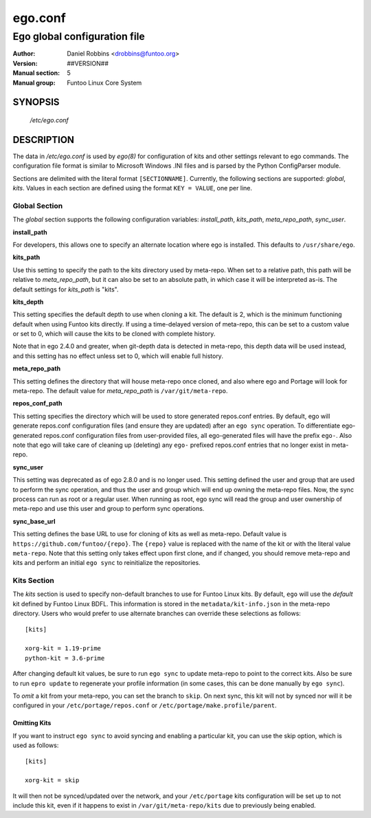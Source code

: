 =========
ego.conf
=========

---------------------------------------------
Ego global configuration file
---------------------------------------------

:Author: Daniel Robbins <drobbins@funtoo.org>
:Version: ##VERSION##
:Manual section: 5
:Manual group: Funtoo Linux Core System

SYNOPSIS
--------

  */etc/ego.conf*

DESCRIPTION
-----------

The data in */etc/ego.conf* is used by *ego(8)* for configuration of kits and other settings relevant to ego commands.
The configuration file format is similar to Microsoft Windows .INI files and is parsed by the Python ConfigParser
module.

Sections are delimited with the literal format ``[SECTIONNAME]``. Currently, the following sections are supported:
*global*, *kits*. Values in each section are defined using the format ``KEY = VALUE``, one per line.

Global Section
==============

The *global* section supports the following configuration variables: *install_path*, *kits_path*, *meta_repo_path*,
*sync_user*.

**install_path**

For developers, this allows one to specify an alternate location where ego is installed. This defaults to
``/usr/share/ego``.

**kits_path**

Use this setting to specify the path to the kits directory used by meta-repo. When set to a relative path, this path
will be relative to *meta_repo_path*, but it can also be set to an absolute path, in which case it will be interpreted
as-is. The default settings for *kits_path* is "kits".

**kits_depth**

This setting specifies the default depth to use when cloning a kit. The default is 2, which is the minimum functioning
default when using Funtoo kits directly. If using a time-delayed version of meta-repo, this can be set to a custom
value or set to 0, which will cause the kits to be cloned with complete history.

Note that in ego 2.4.0 and greater, when git-depth data is detected in meta-repo, this depth data will be used instead,
and this setting has no effect unless set to 0, which will enable full history.

**meta_repo_path**

This setting defines the directory that will house meta-repo once cloned, and also where ego and Portage will look for
meta-repo. The default value for *meta_repo_path* is ``/var/git/meta-repo``.

**repos_conf_path**

This setting specifies the directory which will be used to store generated repos.conf entries. By default, ego will
generate repos.conf configuration files (and ensure they are updated) after an ``ego sync`` operation. To differentiate
ego-generated repos.conf configuration files from user-provided files, all ego-generated files will have the prefix
``ego-``. Also note that ego will take care of cleaning up (deleting) any ``ego-`` prefixed repos.conf entries that
no longer exist in meta-repo.

**sync_user**

This setting was deprecated as of ego 2.8.0 and is no longer used.
This setting defined the user and group that are used to perform the sync operation, and thus the user and group which
will end up owning the meta-repo files. Now, the sync process can run as root or a regular user. When running as root,
ego sync will read the group and user ownership of meta-repo and use this user and group to perform sync operations.

**sync_base_url**

This setting defines the base URL to use for cloning of kits as well as meta-repo. Default value is
``https://github.com/funtoo/{repo}``. The ``{repo}`` value is replaced with the name of the kit or with the literal
value ``meta-repo``. Note that this setting only takes effect upon first clone, and if changed, you should remove
meta-repo and kits and perform an initial ``ego sync`` to reinitialize the repositories.


Kits Section
============

The *kits* section is used to specify non-default branches to use for Funtoo Linux kits. By default, ``ego`` will use
the *default* kit defined by Funtoo Linux BDFL. This information is stored in the ``metadata/kit-info.json`` in the
meta-repo directory. Users who would prefer to use alternate branches can override these selections as follows::

  [kits]

  xorg-kit = 1.19-prime
  python-kit = 3.6-prime

After changing default kit values, be sure to run ``ego sync`` to update meta-repo to point to the correct kits. Also
be sure to run ``epro update`` to regenerate your profile information (in some cases, this can be done manually by
``ego sync``).

To *omit* a kit from your meta-repo, you can set the branch to ``skip``. On next sync, this kit will not by synced
nor will it be configured in your ``/etc/portage/repos.conf`` or ``/etc/portage/make.profile/parent``.

Omitting Kits
~~~~~~~~~~~~~

If you want to instruct ``ego sync`` to avoid syncing and enabling a particular kit, you can use the skip option,
which is used as follows::

  [kits]

  xorg-kit = skip

It will then not be synced/updated over the network, and your ``/etc/portage`` kits configuration will be set up
to not include this kit, even if it happens to exist in ``/var/git/meta-repo/kits`` due to previously being
enabled.

